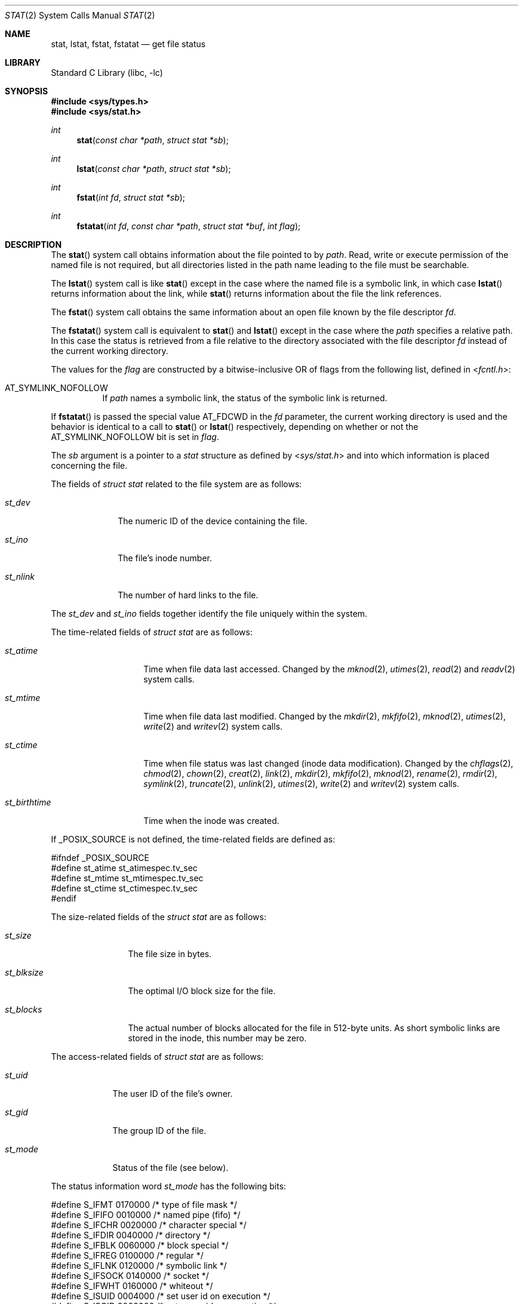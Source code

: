 .\" Copyright (c) 1980, 1991, 1993, 1994
.\"	The Regents of the University of California.  All rights reserved.
.\"
.\" Redistribution and use in source and binary forms, with or without
.\" modification, are permitted provided that the following conditions
.\" are met:
.\" 1. Redistributions of source code must retain the above copyright
.\"    notice, this list of conditions and the following disclaimer.
.\" 2. Redistributions in binary form must reproduce the above copyright
.\"    notice, this list of conditions and the following disclaimer in the
.\"    documentation and/or other materials provided with the distribution.
.\" 4. Neither the name of the University nor the names of its contributors
.\"    may be used to endorse or promote products derived from this software
.\"    without specific prior written permission.
.\"
.\" THIS SOFTWARE IS PROVIDED BY THE REGENTS AND CONTRIBUTORS ``AS IS'' AND
.\" ANY EXPRESS OR IMPLIED WARRANTIES, INCLUDING, BUT NOT LIMITED TO, THE
.\" IMPLIED WARRANTIES OF MERCHANTABILITY AND FITNESS FOR A PARTICULAR PURPOSE
.\" ARE DISCLAIMED.  IN NO EVENT SHALL THE REGENTS OR CONTRIBUTORS BE LIABLE
.\" FOR ANY DIRECT, INDIRECT, INCIDENTAL, SPECIAL, EXEMPLARY, OR CONSEQUENTIAL
.\" DAMAGES (INCLUDING, BUT NOT LIMITED TO, PROCUREMENT OF SUBSTITUTE GOODS
.\" OR SERVICES; LOSS OF USE, DATA, OR PROFITS; OR BUSINESS INTERRUPTION)
.\" HOWEVER CAUSED AND ON ANY THEORY OF LIABILITY, WHETHER IN CONTRACT, STRICT
.\" LIABILITY, OR TORT (INCLUDING NEGLIGENCE OR OTHERWISE) ARISING IN ANY WAY
.\" OUT OF THE USE OF THIS SOFTWARE, EVEN IF ADVISED OF THE POSSIBILITY OF
.\" SUCH DAMAGE.
.\"
.\"     @(#)stat.2	8.4 (Berkeley) 5/1/95
.\" $FreeBSD: src/lib/libc/sys/stat.2,v 1.48.2.1.6.1 2010/12/21 17:09:25 kensmith Exp $
.\"
.Dd April 10, 2008
.Dt STAT 2
.Os
.Sh NAME
.Nm stat ,
.Nm lstat ,
.Nm fstat ,
.Nm fstatat
.Nd get file status
.Sh LIBRARY
.Lb libc
.Sh SYNOPSIS
.In sys/types.h
.In sys/stat.h
.Ft int
.Fn stat "const char *path" "struct stat *sb"
.Ft int
.Fn lstat "const char *path" "struct stat *sb"
.Ft int
.Fn fstat "int fd" "struct stat *sb"
.Ft int
.Fn fstatat "int fd" "const char *path" "struct stat *buf" "int flag"
.Sh DESCRIPTION
The
.Fn stat
system call obtains information about the file pointed to by
.Fa path .
Read, write or execute
permission of the named file is not required, but all directories
listed in the path name leading to the file must be searchable.
.Pp
The
.Fn lstat
system call is like
.Fn stat
except in the case where the named file is a symbolic link,
in which case
.Fn lstat
returns information about the link,
while
.Fn stat
returns information about the file the link references.
.Pp
The
.Fn fstat
system call obtains the same information about an open file
known by the file descriptor
.Fa fd .
.Pp
The
.Fn fstatat
system call is equivalent to
.Fn stat
and
.Fn lstat
except in the case where the
.Fa path
specifies a relative path.
In this case the status is retrieved from a file relative to
the directory associated with the file descriptor
.Fa fd
instead of the current working directory.
.Pp
The values for the
.Fa flag
are constructed by a bitwise-inclusive OR of flags from the following list,
defined in
.In fcntl.h :
.Bl -tag -width indent
.It Dv AT_SYMLINK_NOFOLLOW
If
.Fa path
names a symbolic link, the status of the symbolic link is returned.
.El
.Pp
If
.Fn fstatat
is passed the special value
.Dv AT_FDCWD
in the
.Fa fd
parameter, the current working directory is used and the behavior is
identical to a call to
.Fn stat
or
.Fn lstat
respectively, depending on whether or not the
.Dv AT_SYMLINK_NOFOLLOW
bit is set in
.Fa flag .
.Pp
The
.Fa sb
argument is a pointer to a
.Vt stat
structure
as defined by
.In sys/stat.h
and into which information is placed concerning the file.
.Pp
The fields of
.Vt "struct stat"
related to the file system are as follows:
.Bl -tag -width ".Va st_nlink"
.It Va st_dev
The numeric ID of the device containing the file.
.It Va st_ino
The file's inode number.
.It Va st_nlink
The number of hard links to the file.
.El
.Pp
The
.Va st_dev
and
.Va st_ino
fields together identify the file uniquely within the system.
.Pp
The time-related fields of
.Vt "struct stat"
are as follows:
.Bl -tag -width ".Va st_birthtime"
.It Va st_atime
Time when file data last accessed.
Changed by the
.Xr mknod 2 ,
.Xr utimes 2 ,
.Xr read 2
and
.Xr readv 2
system calls.
.It Va st_mtime
Time when file data last modified.
Changed by the
.Xr mkdir 2 ,
.Xr mkfifo 2 ,
.Xr mknod 2 ,
.Xr utimes 2 ,
.Xr write 2
and
.Xr writev 2
system calls.
.It Va st_ctime
Time when file status was last changed (inode data modification).
Changed by the
.Xr chflags 2 ,
.Xr chmod 2 ,
.Xr chown 2 ,
.Xr creat 2 ,
.Xr link 2 ,
.Xr mkdir 2 ,
.Xr mkfifo 2 ,
.Xr mknod 2 ,
.Xr rename 2 ,
.Xr rmdir 2 ,
.Xr symlink 2 ,
.Xr truncate 2 ,
.Xr unlink 2 ,
.Xr utimes 2 ,
.Xr write 2
and
.Xr writev 2
system calls.
.It Va st_birthtime
Time when the inode was created.
.El
.Pp
If
.Dv _POSIX_SOURCE
is not defined, the time-related fields are defined as:
.Bd -literal
#ifndef _POSIX_SOURCE
#define st_atime st_atimespec.tv_sec
#define st_mtime st_mtimespec.tv_sec
#define st_ctime st_ctimespec.tv_sec
#endif
.Ed
.Pp
The size-related fields of the
.Vt "struct stat"
are as follows:
.Bl -tag -width ".Va st_blksize"
.It Va st_size
The file size in bytes.
.It Va st_blksize
The optimal I/O block size for the file.
.It Va st_blocks
The actual number of blocks allocated for the file in 512-byte units.
As short symbolic links are stored in the inode, this number may
be zero.
.El
.Pp
The access-related fields of
.Vt "struct stat"
are as follows:
.Bl -tag -width ".Va st_mode"
.It Va st_uid
The user ID of the file's owner.
.It Va st_gid
The group ID of the file.
.It Va st_mode
Status of the file (see below).
.El
.Pp
The status information word
.Fa st_mode
has the following bits:
.Bd -literal
#define S_IFMT   0170000  /* type of file mask */
#define S_IFIFO  0010000  /* named pipe (fifo) */
#define S_IFCHR  0020000  /* character special */
#define S_IFDIR  0040000  /* directory */
#define S_IFBLK  0060000  /* block special */
#define S_IFREG  0100000  /* regular */
#define S_IFLNK  0120000  /* symbolic link */
#define S_IFSOCK 0140000  /* socket */
#define S_IFWHT  0160000  /* whiteout */
#define S_ISUID  0004000  /* set user id on execution */
#define S_ISGID  0002000  /* set group id on execution */
#define S_ISVTX  0001000  /* save swapped text even after use */
#define S_IRWXU  0000700  /* RWX mask for owner */
#define S_IRUSR  0000400  /* read permission, owner */
#define S_IWUSR  0000200  /* write permission, owner */
#define S_IXUSR  0000100  /* execute/search permission, owner */
#define S_IRWXG  0000070  /* RWX mask for group */
#define S_IRGRP  0000040  /* read permission, group */
#define S_IWGRP  0000020  /* write permission, group */
#define S_IXGRP  0000010  /* execute/search permission, group */
#define S_IRWXO  0000007  /* RWX mask for other */
#define S_IROTH  0000004  /* read permission, other */
#define S_IWOTH  0000002  /* write permission, other */
#define S_IXOTH  0000001  /* execute/search permission, other */
.Ed
.Pp
For a list of access modes, see
.In sys/stat.h ,
.Xr access 2
and
.Xr chmod 2 .
The following macros are available to test whether a
.Va st_mode
value passed in the
.Fa m
argument corresponds to a file of the specified type:
.Bl -tag -width ".Fn S_ISFIFO m"
.It Fn S_ISBLK m
Test for a block special file.
.It Fn S_ISCHR m
Test for a character special file.
.It Fn S_ISDIR m
Test for a directory.
.It Fn S_ISFIFO m
Test for a pipe or FIFO special file.
.It Fn S_ISLNK m
Test for a symbolic link.
.It Fn S_ISREG m
Test for a regular file.
.It Fn S_ISSOCK m
Test for a socket.
.It Fn S_ISWHT m
Test for a whiteout.
.El
.Pp
The macros evaluate to a non-zero value if the test is true
or to the value 0 if the test is false.
.Sh RETURN VALUES
.Rv -std
.Sh COMPATIBILITY
Previous versions of the system used different types for the
.Va st_dev ,
.Va st_uid ,
.Va st_gid ,
.Va st_rdev ,
.Va st_size ,
.Va st_blksize
and
.Va st_blocks
fields.
.Sh ERRORS
The
.Fn stat
and
.Fn lstat
system calls will fail if:
.Bl -tag -width Er
.It Bq Er EACCES
Search permission is denied for a component of the path prefix.
.It Bq Er EFAULT
The
.Fa sb
or
.Fa path
argument
points to an invalid address.
.It Bq Er EIO
An I/O error occurred while reading from or writing to the file system.
.It Bq Er ELOOP
Too many symbolic links were encountered in translating the pathname.
.It Bq Er ENAMETOOLONG
A component of a pathname exceeded 255 characters,
or an entire path name exceeded 1023 characters.
.It Bq Er ENOENT
The named file does not exist.
.It Bq Er ENOTDIR
A component of the path prefix is not a directory.
.It Bq Er EOVERFLOW
The file size in bytes cannot be
represented correctly in the structure pointed to by
.Fa sb .
.El
.Pp
.Bl -tag -width Er
The
.Fn fstat
system call will fail if:
.It Bq Er EBADF
The
.Fa fd
argument
is not a valid open file descriptor.
.It Bq Er EFAULT
The
.Fa sb
argument
points to an invalid address.
.It Bq Er EIO
An I/O error occurred while reading from or writing to the file system.
.It Bq Er EOVERFLOW
The file size in bytes cannot be
represented correctly in the structure pointed to by
.Fa sb .
.El
.Pp
In addition to the errors returned by the
.Fn lstat ,
the
.Fn fstatat
may fail if:
.Bl -tag -width Er
.It Bq Er EBADF
The
.Fa path
argument does not specify an absolute path and the
.Fa fd
argument is neither
.Dv AT_FDCWD
nor a valid file descriptor open for searching.
.It Bq Er EINVAL
The value of the
.Fa flag
argument is not valid.
.It Bq Er ENOTDIR
The
.Fa path
argument is not an absolute path and
.Fa fd
is neither
.Dv AT_FDCWD
nor a file descriptor associated with a directory.
.El
.Sh SEE ALSO
.Xr access 2 ,
.Xr chmod 2 ,
.Xr chown 2 ,
.Xr fhstat 2 ,
.Xr statfs 2 ,
.Xr utimes 2 ,
.Xr symlink 7 ,
.Xr sticky 8
.Sh STANDARDS
The
.Fn stat
and
.Fn fstat
system calls are expected to conform to
.St -p1003.1-90 .
The
.Fn fchownat
system call follows The Open Group Extended API Set 2 specification.
.Sh HISTORY
The
.Fn stat
and
.Fn fstat
system calls appeared in
.At v7 .
The
.Fn lstat
system call appeared in
.Bx 4.2 .
The
.Fn fstatat
system call appeared in
.Fx 8.0 .
.Sh BUGS
Applying
.Fn fstat
to a socket (and thus to a pipe)
returns a zeroed buffer,
except for the blocksize field,
and a unique device and inode number.
